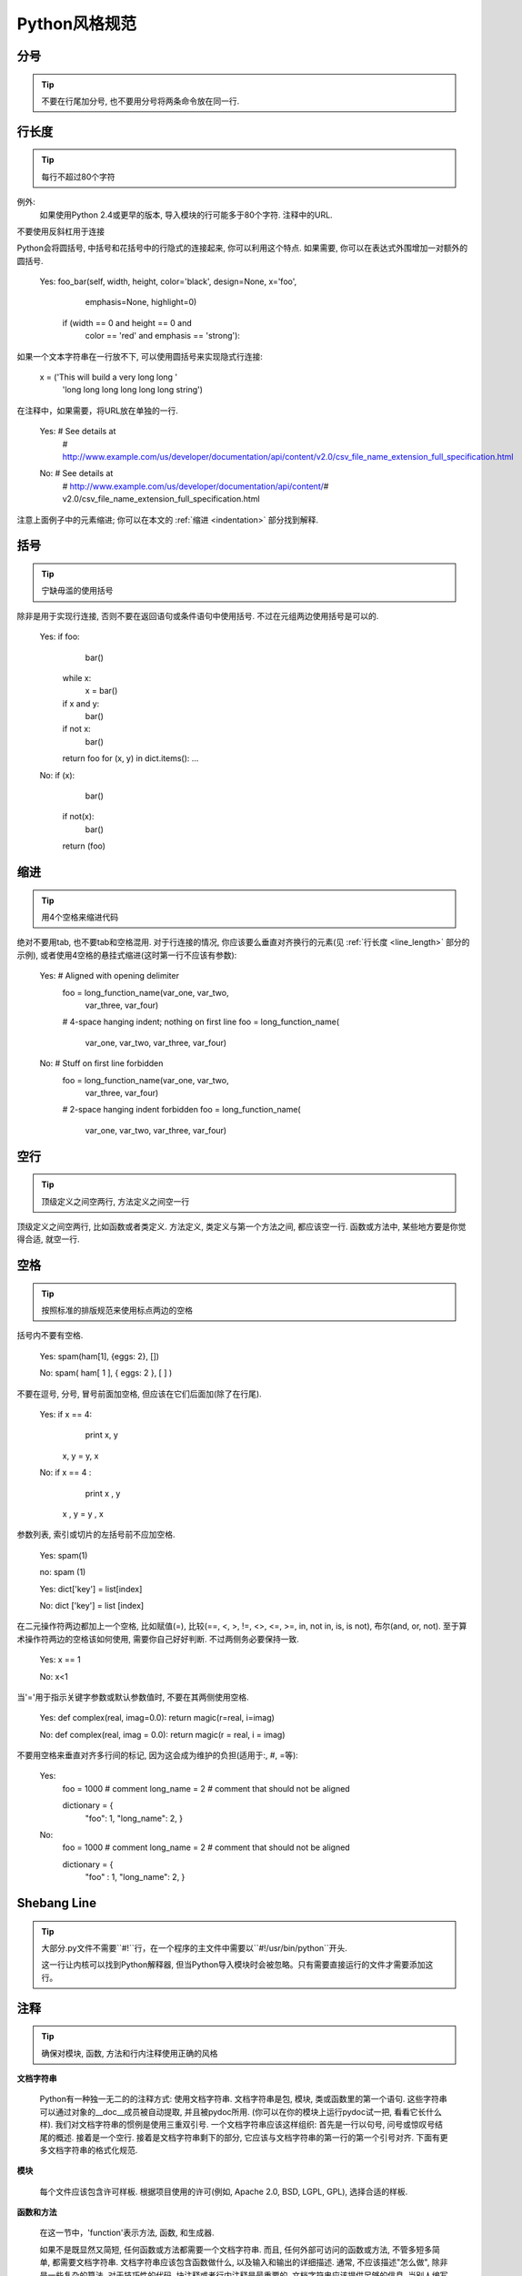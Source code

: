 Python风格规范
================================

分号
--------------------

.. tip::
    不要在行尾加分号, 也不要用分号将两条命令放在同一行.

.. _line_length:

行长度
--------------------

.. tip::
    每行不超过80个字符

例外:
    如果使用Python 2.4或更早的版本, 导入模块的行可能多于80个字符.
    注释中的URL.

不要使用反斜杠用于连接

Python会将圆括号, 中括号和花括号中的行隐式的连接起来, 你可以利用这个特点. 如果需要, 你可以在表达式外围增加一对额外的圆括号.

    .. code-block:: python

    Yes: foo_bar(self, width, height, color='black', design=None, x='foo',
                 emphasis=None, highlight=0)

         if (width == 0 and height == 0 and
             color == 'red' and emphasis == 'strong'):

如果一个文本字符串在一行放不下, 可以使用圆括号来实现隐式行连接:

    .. code-block:: python

    x = ('This will build a very long long '
         'long long long long long long string')

在注释中，如果需要，将URL放在单独的一行.

    .. code-block:: python

    Yes:  # See details at
          # http://www.example.com/us/developer/documentation/api/content/v2.0/csv_file_name_extension_full_specification.html

    .. code-block:: python
    No:  # See details at
         # http://www.example.com/us/developer/documentation/api/content/\
         # v2.0/csv_file_name_extension_full_specification.html

注意上面例子中的元素缩进; 你可以在本文的 :ref:`缩进 <indentation>` 部分找到解释.

括号
--------------------

.. tip::
    宁缺毋滥的使用括号

除非是用于实现行连接, 否则不要在返回语句或条件语句中使用括号. 不过在元组两边使用括号是可以的.

    .. code-block:: python

    Yes: if foo:
             bar()
         while x:
             x = bar()
         if x and y:
             bar()
         if not x:
             bar()
         return foo
         for (x, y) in dict.items(): ...

    .. code-block:: python
    No:  if (x):
             bar()
         if not(x):
             bar()
         return (foo)

.. _indentation:

缩进
--------------------

.. tip::
    用4个空格来缩进代码

绝对不要用tab, 也不要tab和空格混用. 对于行连接的情况, 你应该要么垂直对齐换行的元素(见 :ref:`行长度 <line_length>` 部分的示例), 或者使用4空格的悬挂式缩进(这时第一行不应该有参数):

    .. code-block:: python

    Yes:   # Aligned with opening delimiter
           foo = long_function_name(var_one, var_two,
                                    var_three, var_four)

           # 4-space hanging indent; nothing on first line
           foo = long_function_name(
               var_one, var_two, var_three,
               var_four)

    .. code-block:: python

    No:    # Stuff on first line forbidden
           foo = long_function_name(var_one, var_two,
               var_three, var_four)

           # 2-space hanging indent forbidden
           foo = long_function_name(
             var_one, var_two, var_three,
             var_four)

空行
--------------------

.. tip::
    顶级定义之间空两行, 方法定义之间空一行

顶级定义之间空两行, 比如函数或者类定义. 方法定义, 类定义与第一个方法之间, 都应该空一行. 函数或方法中, 某些地方要是你觉得合适, 就空一行.


空格
--------------------

.. tip::
    按照标准的排版规范来使用标点两边的空格

括号内不要有空格.

    .. code-block:: python

    Yes: spam(ham[1], {eggs: 2}, [])

    .. code-block:: python

    No:  spam( ham[ 1 ], { eggs: 2 }, [ ] )

不要在逗号, 分号, 冒号前面加空格, 但应该在它们后面加(除了在行尾).

    .. code-block:: python

    Yes: if x == 4:
             print x, y
         x, y = y, x

    .. code-block:: python

    No:  if x == 4 :
             print x , y
         x , y = y , x

参数列表, 索引或切片的左括号前不应加空格.

    .. code-block:: python

    Yes: spam(1)

    .. code-block:: python

    no: spam (1)

    .. code-block:: python

    Yes: dict['key'] = list[index]

    .. code-block:: python

    No:  dict ['key'] = list [index]

在二元操作符两边都加上一个空格, 比如赋值(=), 比较(==, <, >, !=, <>, <=, >=, in, not in, is, is not), 布尔(and, or, not).  至于算术操作符两边的空格该如何使用, 需要你自己好好判断. 不过两侧务必要保持一致.

    .. code-block:: python

    Yes: x == 1

    .. code-block:: python

    No:  x<1

当'='用于指示关键字参数或默认参数值时, 不要在其两侧使用空格.

    .. code-block:: python

    Yes: def complex(real, imag=0.0): return magic(r=real, i=imag)

    .. code-block:: python

    No:  def complex(real, imag = 0.0): return magic(r = real, i = imag)

不要用空格来垂直对齐多行间的标记, 因为这会成为维护的负担(适用于:, #, =等):

    .. code-block:: python

    Yes:
      foo = 1000  # comment
      long_name = 2  # comment that should not be aligned

      dictionary = {
          "foo": 1,
          "long_name": 2,
          }

    .. code-block:: python

    No:
      foo       = 1000  # comment
      long_name = 2     # comment that should not be aligned

      dictionary = {
          "foo"      : 1,
          "long_name": 2,
          }

Shebang Line
--------------------

.. tip::
    大部分.py文件不需要``#!``行，在一个程序的主文件中需要以``#!/usr/bin/python``开头.

    这一行让内核可以找到Python解释器, 但当Python导入模块时会被忽略。只有需要直接运行的文件才需要添加这行。

注释
--------------------

.. tip::
    确保对模块, 函数, 方法和行内注释使用正确的风格

**文档字符串**

    Python有一种独一无二的的注释方式: 使用文档字符串. 文档字符串是包, 模块, 类或函数里的第一个语句. 这些字符串可以通过对象的__doc__成员被自动提取, 并且被pydoc所用. (你可以在你的模块上运行pydoc试一把, 看看它长什么样). 我们对文档字符串的惯例是使用三重双引号. 一个文档字符串应该这样组织: 首先是一行以句号, 问号或惊叹号结尾的概述. 接着是一个空行. 接着是文档字符串剩下的部分, 它应该与文档字符串的第一行的第一个引号对齐. 下面有更多文档字符串的格式化规范.

**模块**

    每个文件应该包含许可样板. 根据项目使用的许可(例如,  Apache 2.0, BSD, LGPL, GPL), 选择合适的样板.

**函数和方法**

    在这一节中，'function'表示方法, 函数, 和生成器.

    如果不是既显然又简短, 任何函数或方法都需要一个文档字符串. 而且, 任何外部可访问的函数或方法, 不管多短多简单, 都需要文档字符串. 文档字符串应该包含函数做什么, 以及输入和输出的详细描述. 通常, 不应该描述"怎么做", 除非是一些复杂的算法. 对于技巧性的代码, 块注释或者行内注释是最重要的. 文档字符串应该提供足够的信息, 当别人编写代码调用该函数时, 他不需要看一行代码, 只要看文档字符串就可以了. 应该给参数单独写文档. 在冒号后跟上解释, 而且应该用统一的悬挂式2或4空格缩进. 文档字符串应该在需要特定类型的地方指定期望的类型.  "Raise:"部分应该列出该函数可能触发的所有异常. 生成器函数的文档字符串应该用"Yields:"而非"Returns:".

    .. code-block:: python

        def fetch_bigtable_rows(big_table, keys, other_silly_variable=None):
            """Fetches rows from a Bigtable.

            Retrieves rows pertaining to the given keys from the Table instance
            represented by big_table.  Silly things may happen if
            other_silly_variable is not None.

            Args:
                big_table: An open Bigtable Table instance.
                keys: A sequence of strings representing the key of each table row
                    to fetch.
                other_silly_variable: Another optional variable, that has a much
                    longer name than the other args, and which does nothing.

            Returns:
                A dict mapping keys to the corresponding table row data
                fetched. Each row is represented as a tuple of strings. For
                example:

                {'Serak': ('Rigel VII', 'Preparer'),
                 'Zim': ('Irk', 'Invader'),
                 'Lrrr': ('Omicron Persei 8', 'Emperor')}

                If a key from the keys argument is missing from the dictionary,
                then that row was not found in the table.

            Raises:
                IOError: An error occurred accessing the bigtable.Table object.
            """
            pass

**类**

    类应该在其定义下有一个用于描述该类的文档字符串. 如果你的类有公共属性(Attributes), 那么文档中应该有一个属性(Attributes)段. 并且应该遵守和函数参数相同的格式.

    .. code-block:: python

        class SampleClass(object):
            """Summary of class here.

            Longer class information....
            Longer class information....

            Attributes:
                likes_spam: A boolean indicating if we like SPAM or not.
                eggs: An integer count of the eggs we have laid.
            """

            def __init__(self, likes_spam=False):
                """Inits SampleClass with blah."""
                self.likes_spam = likes_spam
                self.eggs = 0

            def public_method(self):
                """Performs operation blah."""



**块注释和行注释**

    最需要写注释的是代码中那些技巧性的部分. 如果你在下次代码走查的时候必须解释一下, 那么你应该现在就给它写注释. 对于复杂的操作, 应该在其操作开始前写上若干行注释. 对于不是一目了然的代码, 应在其行尾添加注释.

    .. code-block:: python

        # We use a weighted dictionary search to find out where i is in
        # the array.  We extrapolate position based on the largest num
        # in the array and the array size and then do binary search to
        # get the exact number.

        if i & (i-1) == 0:        # true iff i is a power of 2

    为了提高可读性, 注释应该至少离开代码2个空格.

    另一方面, 绝不要描述代码. 假设阅读代码的人比你更懂Python, 他只是不知道你的代码要做什么.

    .. code-block:: python

        # BAD COMMENT: Now go through the b array and make sure whenever i occurs
        # the next element is i+1


类
--------------------

.. tip::
    如果一个类不继承自其它类, 就显式的从object继承. 嵌套类也一样.

    .. code-block:: python

    No: class SampleClass:
            pass


        class OuterClass:

            class InnerClass:
                pass

    .. code-block:: python

    Yes: class SampleClass(object):
             pass


         class OuterClass(object):

             class InnerClass(object):
                 pass


         class ChildClass(ParentClass):
             """Explicitly inherits from another class already."""


继承自 ``object`` 是为了使属性(properties)正常工作, 并且这样可以保护你的代码, 使其不受Python 3000的一个特殊的潜在不兼容性影响. 这样做也定义了一些特殊的方法, 这些方法实现了对象的默认语义, 包括 ``__new__, __init__, __delattr__, __getattribute__, __setattr__, __hash__, __repr__, and __str__`` .

字符串
--------------------

.. tip::
    用``%``操作符格式化字符串, 即使参数都是字符串. 不过也不能一概而论, 你需要在+和%之间好好判定.

    .. code-block:: python

    No: x = '%s%s' % (a, b)  # use + in this case
        x = imperative + ', ' + expletive + '!'
        x = 'name: ' + name + '; score: ' + str(n)

    .. code-block:: python

    Yes: x = a + b
         x = '%s, %s!' % (imperative, expletive)
         x = 'name: %s; score: %d' % (name, n)


避免在循环中用+和+=操作符来累加字符串. 由于字符串是不可变的, 这样做会创建不必要的临时对象, 并且导致二次方而不是线性的运行时间. 作为替代方案, 你可以将每个子串加入列表, 然后在循环结束后用 ``.join`` 连接列表. (也可以将每个子串写入一个 ``cStringIO.StringIO`` 缓存中.)

    .. code-block:: python

    No: employee_table = '<table>'
        for last_name, first_name in employee_list:
            employee_table += '<tr><td>%s, %s</td></tr>' % (last_name, first_name)
        employee_table += '</table>'

    .. code-block:: python

    Yes: items = ['<table>']
         for last_name, first_name in employee_list:
             items.append('<tr><td>%s, %s</td></tr>' % (last_name, first_name))
         items.append('</table>')
         employee_table = ''.join(items)

为多行字符串使用三重双引号而非三重单引号. 不过要注意, 通常用隐式行连接更清晰, 因为多行字符串与程序其他部分的缩进方式不一致.

    .. code-block:: python

    No:
        print """This is pretty ugly.
    Don't do this.
    """

    .. code-block:: python

    Yes:
      print ("This is much nicer.\n"
             "Do it this way.\n")

文件和套接字
--------------------

.. tip::
    明确的关闭文件和套接字

不必要的保持文件，套接字，或其它类文件对象的打开状态有许多的缺点, 包括:

They may consume limited system resources, such as file descriptors. Code that deals with many such objects may exhaust those resources unnecessarily if they're not returned to the system promptly after use.

保持文件打开状态会阻碍在它们上面进行其它动作，比如移动或删除.

Files and sockets that are shared throughout a program may inadvertantly be read from or written to after logically being closed. If they are actually closed, attempts to read or write from them will throw exceptions, making the problem known sooner.

Furthermore, while files and sockets are automatically closed when the file object is destructed, tying the life-time of the file object to the state of the file is poor practice, for several reasons:

There are no guarantees as to when the runtime will actually run the file's destructor. Different Python implementations use different memory management techniques, such as delayed Garbage Collection, which may increase the object's lifetime arbitrarily and indefinitely.

Unexpected references to the file may keep it around longer than intended (e.g. in tracebacks of exceptions, inside globals, etc).

首选的管理文件的方式是使用"with"语句:

    .. code-block:: python
    with open("hello.txt") as hello_file:
        for line in hello_file:
            print line

对于不支持"with"的类文件对象，使用 ``contextlib.closing()``:

    .. code-block:: python
    import contextlib

    with contextlib.closing(urllib.urlopen("http://www.python.org/")) as front_page:
        for line in front_page:
            print line

对于使用Python 2.5的遗留应用引擎，可以使用"``from __future__ import with_statement``".

TODO注释
--------------------

.. tip::
    为临时代码使用TODO注释, 它是一种短期解决方案. 不算完美, 但够好了.

TODO注释应该在所有开头处包含"TODO"字符串, 紧跟着是用括号括起来的你的名字, email地址或其它标识符. 然后是一个可选的冒号. 接着必须有一行注释, 解释要做什么. 主要目的是为了有一个统一的TODO格式, 这样添加注释的人就可以搜索到(并可以按需提供更多细节). 写了TODO注释并不保证写的人会亲自解决问题.

    .. code-block:: python

    # TODO(kl@gmail.com): Drop the use of "has_key".
    # TODO(Zeke) change this to use relations.

如果你的TODO是"将来做某事"的形式, 那么请确保你包含了一个指定的日期("2009年11月解决")或者一个特定的事件("等到所有的客户都可以处理XML请求就移除这些代码").

导入格式
--------------------

.. tip::
    每个导入应该独占一行

    .. code-block:: python

    Yes: import os
         import sys

    .. code-block:: python

    No:  import os, sys

导入总应该放在文件顶部, 位于模块注释和文档字符串之后, 模块全局变量和常量之前.  导入应该按照从最通用到最不通用的顺序分组:

#. 标准库导入
#. 第三方库导入
#. 应用程序指定导入

每种分组中,  应该根据每个模块的完整包路径按字典序排序, 忽略大小写.

    .. code-block:: python

    import foo
    from foo import bar
    from foo.bar import baz
    from foo.bar import Quux
    from Foob import ar

语句
--------------------

.. tip::
    通常每个语句应该独占一行

不过, 如果测试结果与测试语句在一行放得下, 你也可以将它们放在同一行.  如果是if语句, 只有在没有else时才能这样做. 特别地, 绝不要对 ``try/except`` 这样做, 因为try和except不能放在同一行.

    .. code-block:: python

    Yes:

      if foo: bar(foo)

    .. code-block:: python

    No:

      if foo: bar(foo)
      else:   baz(foo)

      try:               bar(foo)
      except ValueError: baz(foo)

      try:
          bar(foo)
      except ValueError: baz(foo)


访问控制
--------------------

.. tip::
    在Python中, 对于琐碎又不太重要的访问函数, 你应该直接使用公有变量来取代它们, 这样可以避免额外的函数调用开销. 当添加更多功能时, 你可以用属性(property)来保持语法的一致性.

    (译者注: 重视封装的面向对象程序员看到这个可能会很反感, 因为他们一直被教育: 所有成员变量都必须是私有的! 其实, 那真的是有点麻烦啊. 试着去接受Pythonic哲学吧)

另一方面, 如果访问更复杂, 或者变量的访问开销很显著, 那么你应该使用像 ``get_foo()`` 和 ``set_foo()`` 这样的函数调用. 如果之前的代码行为允许通过属性(property)访问 , 那么就不要将新的访问函数与属性绑定. 这样, 任何试图通过老方法访问变量的代码就没法运行, 使用者也就会意识到复杂性发生了变化.

命名
--------------------

.. tip::
    module_name, package_name, ClassName, method_name, ExceptionName, function_name, GLOBAL_VAR_NAME, instance_var_name, function_parameter_name, local_var_name.

**应该避免的名称**

    #. 单字符名称, 除了计数器和迭代器.
    #. 包/模块名中的连字符(-)
    #. 双下划线开头并结尾的名称(Python保留, 例如``__init__``)

**命名约定**

    #. 所谓"内部(Internal)"表示仅模块内可用, 或者, 在类内是保护或私有的.
    #. 用单下划线(_)开头表示模块变量或函数是protected的(使用import * from时不会包含).
    #. 用双下划线(__)开头的实例变量或方法表示类内私有.
    #. 将相关的类和顶级函数放在同一个模块里. 不像Java, 没必要限制一个类一个模块.
    #. 对类名使用大写字母开头的单词(如CapWords, 即Pascal风格), 但是模块名应该用小写加下划线的方式(如lower_with_under.py). 尽管已经有很多现存的模块使用类似于CapWords.py这样的命名, 但现在已经不鼓励这样做, 因为如果模块名碰巧和类名一致, 这会让人困扰.

**Python之父Guido推荐的规范**

===========================    ====================    ======================================================================
Type                           Public                  Internal
===========================    ====================    ======================================================================
Modules                        lower_with_under        _lower_with_under
Packages                       lower_with_under
Classes                        CapWords                _CapWords
Exceptions                     CapWords
Functions                      lower_with_under()      _lower_with_under()
Global/Class Constants         CAPS_WITH_UNDER         _CAPS_WITH_UNDER
Global/Class Variables         lower_with_under        _lower_with_under
Instance Variables             lower_with_under        _lower_with_under (protected) or __lower_with_under (private)
Method Names                   lower_with_under()      _lower_with_under() (protected) or __lower_with_under() (private)
Function/Method Parameters     lower_with_under
Local Variables                lower_with_under
===========================    ====================    ======================================================================


Main
--------------------

.. tip::
    即使是一个打算被用作脚本的文件, 也应该是可导入的. 并且简单的导入不应该导致这个脚本的主功能(main functionality)被执行, 这是一种副作用. 主功能应该放在一个main()函数中.

在Python中, pychecker, pydoc以及单元测试要求模块必须是可导入的. 你的代码应该在执行主程序前总是检查 ``if __name__ == '__main__'`` , 这样当模块被导入时主程序就不会被执行.

    .. code-block:: python

    def main():
          ...

    if __name__ == '__main__':
        main()

所有的顶级代码在模块导入时都会被执行. 要小心不要去调用函数, 创建对象, 或者执行那些不应该在使用pychecker或pydoc时执行的操作.
